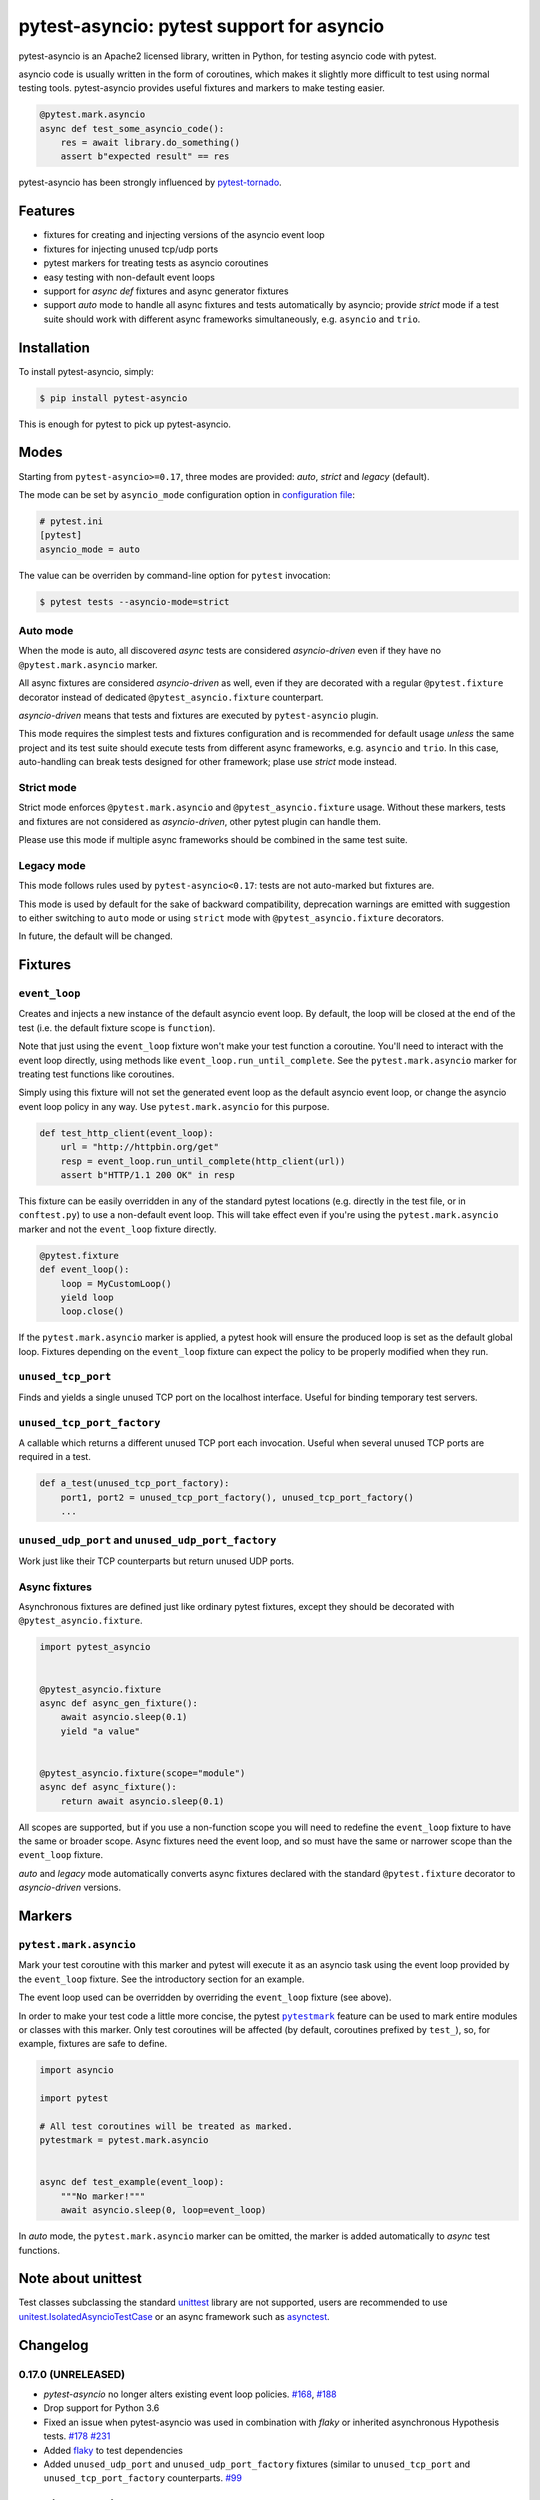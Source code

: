 pytest-asyncio: pytest support for asyncio
==========================================

.. image:: https://img.shields.io/pypi/v/pytest-asyncio.svg
    :target: https://pypi.python.org/pypi/pytest-asyncio
.. image:: https://github.com/pytest-dev/pytest-asyncio/workflows/CI/badge.svg
    :target: https://github.com/pytest-dev/pytest-asyncio/actions?workflow=CI
.. image:: https://codecov.io/gh/pytest-dev/pytest-asyncio/branch/master/graph/badge.svg
    :target: https://codecov.io/gh/pytest-dev/pytest-asyncio
.. image:: https://img.shields.io/pypi/pyversions/pytest-asyncio.svg
    :target: https://github.com/pytest-dev/pytest-asyncio
    :alt: Supported Python versions
.. image:: https://img.shields.io/badge/code%20style-black-000000.svg
    :target: https://github.com/ambv/black

pytest-asyncio is an Apache2 licensed library, written in Python, for testing
asyncio code with pytest.

asyncio code is usually written in the form of coroutines, which makes it
slightly more difficult to test using normal testing tools. pytest-asyncio
provides useful fixtures and markers to make testing easier.

.. code-block:: python

    @pytest.mark.asyncio
    async def test_some_asyncio_code():
        res = await library.do_something()
        assert b"expected result" == res

pytest-asyncio has been strongly influenced by pytest-tornado_.

.. _pytest-tornado: https://github.com/eugeniy/pytest-tornado

Features
--------

- fixtures for creating and injecting versions of the asyncio event loop
- fixtures for injecting unused tcp/udp ports
- pytest markers for treating tests as asyncio coroutines
- easy testing with non-default event loops
- support for `async def` fixtures and async generator fixtures
- support *auto* mode to handle all async fixtures and tests automatically by asyncio;
  provide *strict* mode if a test suite should work with different async frameworks
  simultaneously, e.g. ``asyncio`` and ``trio``.

Installation
------------

To install pytest-asyncio, simply:

.. code-block:: bash

    $ pip install pytest-asyncio

This is enough for pytest to pick up pytest-asyncio.

Modes
-----

Starting from ``pytest-asyncio>=0.17``, three modes are provided: *auto*, *strict* and
*legacy* (default).

The mode can be set by ``asyncio_mode`` configuration option in `configuration file
<https://docs.pytest.org/en/latest/reference/customize.html>`_:

.. code-block:: ini

   # pytest.ini
   [pytest]
   asyncio_mode = auto

The value can be overriden by command-line option for ``pytest`` invocation:

.. code-block:: bash

   $ pytest tests --asyncio-mode=strict

Auto mode
~~~~~~~~~

When the mode is auto, all discovered *async* tests are considered *asyncio-driven* even
if they have no ``@pytest.mark.asyncio`` marker.

All async fixtures are considered *asyncio-driven* as well, even if they are decorated
with a regular ``@pytest.fixture`` decorator instead of dedicated
``@pytest_asyncio.fixture`` counterpart.

*asyncio-driven* means that tests and fixtures are executed by ``pytest-asyncio``
plugin.

This mode requires the simplest tests and fixtures configuration and is
recommended for default usage *unless* the same project and its test suite should
execute tests from different async frameworks, e.g. ``asyncio`` and ``trio``.  In this
case, auto-handling can break tests designed for other framework; plase use *strict*
mode instead.

Strict mode
~~~~~~~~~~~

Strict mode enforces ``@pytest.mark.asyncio`` and ``@pytest_asyncio.fixture`` usage.
Without these markers, tests and fixtures are not considered as *asyncio-driven*, other
pytest plugin can handle them.

Please use this mode if multiple async frameworks should be combined in the same test
suite.


Legacy mode
~~~~~~~~~~~

This mode follows rules used by ``pytest-asyncio<0.17``: tests are not auto-marked but
fixtures are.

This mode is used by default for the sake of backward compatibility, deprecation
warnings are emitted with suggestion to either switching to ``auto`` mode or using
``strict`` mode with ``@pytest_asyncio.fixture`` decorators.

In future, the default will be changed.


Fixtures
--------

``event_loop``
~~~~~~~~~~~~~~
Creates and injects a new instance of the default asyncio event loop. By
default, the loop will be closed at the end of the test (i.e. the default
fixture scope is ``function``).

Note that just using the ``event_loop`` fixture won't make your test function
a coroutine. You'll need to interact with the event loop directly, using methods
like ``event_loop.run_until_complete``. See the ``pytest.mark.asyncio`` marker
for treating test functions like coroutines.

Simply using this fixture will not set the generated event loop as the
default asyncio event loop, or change the asyncio event loop policy in any way.
Use ``pytest.mark.asyncio`` for this purpose.

.. code-block:: python

    def test_http_client(event_loop):
        url = "http://httpbin.org/get"
        resp = event_loop.run_until_complete(http_client(url))
        assert b"HTTP/1.1 200 OK" in resp

This fixture can be easily overridden in any of the standard pytest locations
(e.g. directly in the test file, or in ``conftest.py``) to use a non-default
event loop. This will take effect even if you're using the
``pytest.mark.asyncio`` marker and not the ``event_loop`` fixture directly.

.. code-block:: python

    @pytest.fixture
    def event_loop():
        loop = MyCustomLoop()
        yield loop
        loop.close()

If the ``pytest.mark.asyncio`` marker is applied, a pytest hook will
ensure the produced loop is set as the default global loop.
Fixtures depending on the ``event_loop`` fixture can expect the policy to be properly modified when they run.

``unused_tcp_port``
~~~~~~~~~~~~~~~~~~~
Finds and yields a single unused TCP port on the localhost interface. Useful for
binding temporary test servers.

``unused_tcp_port_factory``
~~~~~~~~~~~~~~~~~~~~~~~~~~~
A callable which returns a different unused TCP port each invocation. Useful
when several unused TCP ports are required in a test.

.. code-block:: python

    def a_test(unused_tcp_port_factory):
        port1, port2 = unused_tcp_port_factory(), unused_tcp_port_factory()
        ...

``unused_udp_port`` and ``unused_udp_port_factory``
~~~~~~~~~~~~~~~~~~~~~~~~~~~~~~~~~~~~~~~~~~~~~~~~~~~
Work just like their TCP counterparts but return unused UDP ports.


Async fixtures
~~~~~~~~~~~~~~~~~~~~~~~~~~~~~
Asynchronous fixtures are defined just like ordinary pytest fixtures, except they should be decorated with ``@pytest_asyncio.fixture``.

.. code-block:: python3

    import pytest_asyncio


    @pytest_asyncio.fixture
    async def async_gen_fixture():
        await asyncio.sleep(0.1)
        yield "a value"


    @pytest_asyncio.fixture(scope="module")
    async def async_fixture():
        return await asyncio.sleep(0.1)

All scopes are supported, but if you use a non-function scope you will need
to redefine the ``event_loop`` fixture to have the same or broader scope.
Async fixtures need the event loop, and so must have the same or narrower scope
than the ``event_loop`` fixture.

*auto* and *legacy* mode automatically converts async fixtures declared with the
standard ``@pytest.fixture`` decorator to *asyncio-driven* versions.


Markers
-------

``pytest.mark.asyncio``
~~~~~~~~~~~~~~~~~~~~~~~~~~~~~~~~~~~~~~~~~~~~~~~~~
Mark your test coroutine with this marker and pytest will execute it as an
asyncio task using the event loop provided by the ``event_loop`` fixture. See
the introductory section for an example.

The event loop used can be overridden by overriding the ``event_loop`` fixture
(see above).

In order to make your test code a little more concise, the pytest |pytestmark|_
feature can be used to mark entire modules or classes with this marker.
Only test coroutines will be affected (by default, coroutines prefixed by
``test_``), so, for example, fixtures are safe to define.

.. code-block:: python

    import asyncio

    import pytest

    # All test coroutines will be treated as marked.
    pytestmark = pytest.mark.asyncio


    async def test_example(event_loop):
        """No marker!"""
        await asyncio.sleep(0, loop=event_loop)

In *auto* mode, the ``pytest.mark.asyncio`` marker can be omitted, the marker is added
automatically to *async* test functions.


.. |pytestmark| replace:: ``pytestmark``
.. _pytestmark: http://doc.pytest.org/en/latest/example/markers.html#marking-whole-classes-or-modules

Note about unittest
-------------------

Test classes subclassing the standard `unittest <https://docs.python.org/3/library/unittest.html>`__ library are not supported, users
are recommended to use `unitest.IsolatedAsyncioTestCase <https://docs.python.org/3/library/unittest.html#unittest.IsolatedAsyncioTestCase>`__
or an async framework such as `asynctest <https://asynctest.readthedocs.io/en/latest>`__.

Changelog
---------
0.17.0 (UNRELEASED)
~~~~~~~~~~~~~~~~~~~
- `pytest-asyncio` no longer alters existing event loop policies. `#168 <https://github.com/pytest-dev/pytest-asyncio/issues/168>`_, `#188 <https://github.com/pytest-dev/pytest-asyncio/issues/168>`_
- Drop support for Python 3.6
- Fixed an issue when pytest-asyncio was used in combination with `flaky` or inherited asynchronous Hypothesis tests. `#178 <https://github.com/pytest-dev/pytest-asyncio/issues/178>`_ `#231 <https://github.com/pytest-dev/pytest-asyncio/issues/231>`_
- Added `flaky <https://pypi.org/project/flaky/>`_ to test dependencies
- Added ``unused_udp_port`` and ``unused_udp_port_factory`` fixtures (similar to ``unused_tcp_port`` and ``unused_tcp_port_factory`` counterparts. `#99 <https://github.com/pytest-dev/pytest-asyncio/issues/99>`_

0.16.0 (2021-10-16)
~~~~~~~~~~~~~~~~~~~
- Add support for Python 3.10

0.15.1 (2021-04-22)
~~~~~~~~~~~~~~~~~~~
- Hotfix for errors while closing event loops while replacing them.
  `#209 <https://github.com/pytest-dev/pytest-asyncio/issues/209>`_
  `#210 <https://github.com/pytest-dev/pytest-asyncio/issues/210>`_

0.15.0 (2021-04-19)
~~~~~~~~~~~~~~~~~~~
- Add support for Python 3.9
- Abandon support for Python 3.5. If you still require support for Python 3.5, please use pytest-asyncio v0.14 or earlier.
- Set ``unused_tcp_port_factory`` fixture scope to 'session'.
  `#163 <https://github.com/pytest-dev/pytest-asyncio/pull/163>`_
- Properly close event loops when replacing them.
  `#208 <https://github.com/pytest-dev/pytest-asyncio/issues/208>`_

0.14.0 (2020-06-24)
~~~~~~~~~~~~~~~~~~~
- Fix `#162 <https://github.com/pytest-dev/pytest-asyncio/issues/162>`_, and ``event_loop`` fixture behavior now is coherent on all scopes.
  `#164 <https://github.com/pytest-dev/pytest-asyncio/pull/164>`_

0.12.0 (2020-05-04)
~~~~~~~~~~~~~~~~~~~
- Run the event loop fixture as soon as possible. This helps with fixtures that have an implicit dependency on the event loop.
  `#156 <https://github.com/pytest-dev/pytest-asyncio/pull/156>`_

0.11.0 (2020-04-20)
~~~~~~~~~~~~~~~~~~~
- Test on 3.8, drop 3.3 and 3.4. Stick to 0.10 for these versions.
  `#152 <https://github.com/pytest-dev/pytest-asyncio/pull/152>`_
- Use the new Pytest 5.4.0 Function API. We therefore depend on pytest >= 5.4.0.
  `#142 <https://github.com/pytest-dev/pytest-asyncio/pull/142>`_
- Better ``pytest.skip`` support.
  `#126 <https://github.com/pytest-dev/pytest-asyncio/pull/126>`_

0.10.0 (2019-01-08)
~~~~~~~~~~~~~~~~~~~~
- ``pytest-asyncio`` integrates with `Hypothesis <https://hypothesis.readthedocs.io>`_
  to support ``@given`` on async test functions using ``asyncio``.
  `#102 <https://github.com/pytest-dev/pytest-asyncio/pull/102>`_
- Pytest 4.1 support.
  `#105 <https://github.com/pytest-dev/pytest-asyncio/pull/105>`_

0.9.0 (2018-07-28)
~~~~~~~~~~~~~~~~~~
- Python 3.7 support.
- Remove ``event_loop_process_pool`` fixture and
  ``pytest.mark.asyncio_process_pool`` marker (see
  https://bugs.python.org/issue34075 for deprecation and removal details)

0.8.0 (2017-09-23)
~~~~~~~~~~~~~~~~~~
- Improve integration with other packages (like aiohttp) with more careful event loop handling.
  `#64 <https://github.com/pytest-dev/pytest-asyncio/pull/64>`_

0.7.0 (2017-09-08)
~~~~~~~~~~~~~~~~~~
- Python versions pre-3.6 can use the async_generator library for async fixtures.
  `#62 <https://github.com/pytest-dev/pytest-asyncio/pull/62>`


0.6.0 (2017-05-28)
~~~~~~~~~~~~~~~~~~
- Support for Python versions pre-3.5 has been dropped.
- ``pytestmark`` now works on both module and class level.
- The ``forbid_global_loop`` parameter has been removed.
- Support for async and async gen fixtures has been added.
  `#45 <https://github.com/pytest-dev/pytest-asyncio/pull/45>`_
- The deprecation warning regarding ``asyncio.async()`` has been fixed.
  `#51 <https://github.com/pytest-dev/pytest-asyncio/pull/51>`_

0.5.0 (2016-09-07)
~~~~~~~~~~~~~~~~~~
- Introduced a changelog.
  `#31 <https://github.com/pytest-dev/pytest-asyncio/issues/31>`_
- The ``event_loop`` fixture is again responsible for closing itself.
  This makes the fixture slightly harder to correctly override, but enables
  other fixtures to depend on it correctly.
  `#30 <https://github.com/pytest-dev/pytest-asyncio/issues/30>`_
- Deal with the event loop policy by wrapping a special pytest hook,
  ``pytest_fixture_setup``. This allows setting the policy before fixtures
  dependent on the ``event_loop`` fixture run, thus allowing them to take
  advantage of the ``forbid_global_loop`` parameter. As a consequence of this,
  we now depend on pytest 3.0.
  `#29 <https://github.com/pytest-dev/pytest-asyncio/issues/29>`_


0.4.1 (2016-06-01)
~~~~~~~~~~~~~~~~~~
- Fix a bug preventing the propagation of exceptions from the plugin.
  `#25 <https://github.com/pytest-dev/pytest-asyncio/issues/25>`_

0.4.0 (2016-05-30)
~~~~~~~~~~~~~~~~~~
- Make ``event_loop`` fixtures simpler to override by closing them in the
  plugin, instead of directly in the fixture.
  `#21 <https://github.com/pytest-dev/pytest-asyncio/pull/21>`_
- Introduce the ``forbid_global_loop`` parameter.
  `#21 <https://github.com/pytest-dev/pytest-asyncio/pull/21>`_

0.3.0 (2015-12-19)
~~~~~~~~~~~~~~~~~~
- Support for Python 3.5 ``async``/``await`` syntax.
  `#17 <https://github.com/pytest-dev/pytest-asyncio/pull/17>`_

0.2.0 (2015-08-01)
~~~~~~~~~~~~~~~~~~
- ``unused_tcp_port_factory`` fixture.
  `#10 <https://github.com/pytest-dev/pytest-asyncio/issues/10>`_


0.1.1 (2015-04-23)
~~~~~~~~~~~~~~~~~~
Initial release.


Contributing
------------
Contributions are very welcome. Tests can be run with ``tox``, please ensure
the coverage at least stays the same before you submit a pull request.

